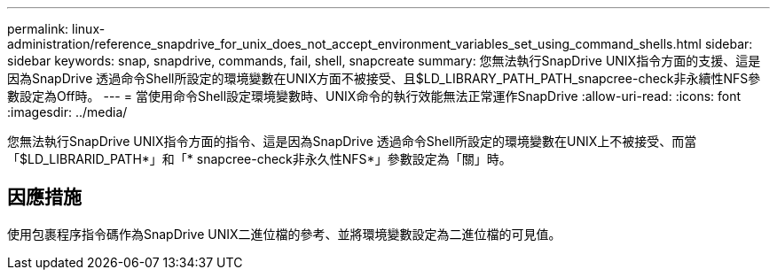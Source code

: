 ---
permalink: linux-administration/reference_snapdrive_for_unix_does_not_accept_environment_variables_set_using_command_shells.html 
sidebar: sidebar 
keywords: snap, snapdrive, commands, fail, shell, snapcreate 
summary: 您無法執行SnapDrive UNIX指令方面的支援、這是因為SnapDrive 透過命令Shell所設定的環境變數在UNIX方面不被接受、且$LD_LIBRARY_PATH_PATH_snapcree-check非永續性NFS參數設定為Off時。 
---
= 當使用命令Shell設定環境變數時、UNIX命令的執行效能無法正常運作SnapDrive
:allow-uri-read: 
:icons: font
:imagesdir: ../media/


[role="lead"]
您無法執行SnapDrive UNIX指令方面的指令、這是因為SnapDrive 透過命令Shell所設定的環境變數在UNIX上不被接受、而當「$LD_LIBRARID_PATH*」和「* snapcree-check非永久性NFS*」參數設定為「關」時。



== 因應措施

使用包裹程序指令碼作為SnapDrive UNIX二進位檔的參考、並將環境變數設定為二進位檔的可見值。
